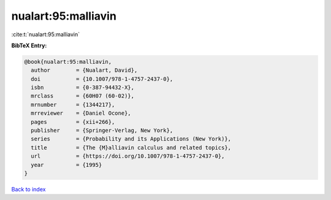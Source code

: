 nualart:95:malliavin
====================

:cite:t:`nualart:95:malliavin`

**BibTeX Entry:**

.. code-block:: bibtex

   @book{nualart:95:malliavin,
     author        = {Nualart, David},
     doi           = {10.1007/978-1-4757-2437-0},
     isbn          = {0-387-94432-X},
     mrclass       = {60H07 (60-02)},
     mrnumber      = {1344217},
     mrreviewer    = {Daniel Ocone},
     pages         = {xii+266},
     publisher     = {Springer-Verlag, New York},
     series        = {Probability and its Applications (New York)},
     title         = {The {M}alliavin calculus and related topics},
     url           = {https://doi.org/10.1007/978-1-4757-2437-0},
     year          = {1995}
   }

`Back to index <../By-Cite-Keys.html>`_
